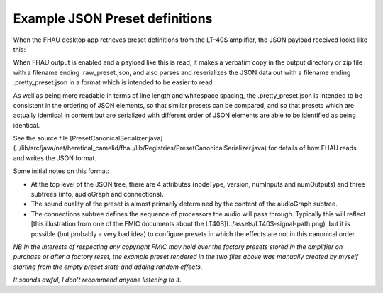 Example JSON Preset definitions
===============================

When the FHAU desktop app retrieves preset definitions from the 
LT-40S amplifier, the JSON payload received looks like this:

.. code::
  :language: json

  {"nodeType":"preset","nodeId":"preset","version":"1.1","numInputs":2,"numOutputs":2,"info":{"displayName":"FHAU    ONE     ","preset_id":"82701e3e-caf7-11e7-b721-171e6c7d3090","author":"","source_id":"","timestamp":1510855005,"created_at":0,"product_id":"mustang-lt","is_factory_default":true,"bpm":0},"audioGraph":{"nodes":[{"nodeId":"stomp","nodeType":"dspUnit","FenderId":"DUBS_Overdrive","dspUnitParameters":{"bypass":false,"bypassType":"Post","level":0.500000,"gain":0.500000,"low":0.500000,"mid":0.500000,"high":0.500000}},{"nodeId":"mod","nodeType":"dspUnit","FenderId":"DUBS_Vibratone","dspUnitParameters":{"bypass":false,"bypassType":"Post","level":0.960000,"rotor":5.670000,"tapTimeBPM":340.200012,"noteDivision":"off","depth":0.180000,"feedback":0.680000,"phase":0.520000}},{"nodeId":"amp","nodeType":"dspUnit","FenderId":"DUBS_Deluxe57","dspUnitParameters":{"volume":-6.413170,"gatePreset":"off","gateDetectorPosition":"jack","cabsimType":"57dlx","gain":0.600000,"treb":0.720000,"mid":0.500000,"bass":0.500000,"sag":"match","bias":0.500000}},{"nodeId":"delay","nodeType":"dspUnit","FenderId":"DUBS_ReverseDelay","dspUnitParameters":{"bypass":false,"bypassType":"Pre","level":0.750000,"time":0.400000,"tapTimeBPM":150,"noteDivision":"off","feedback":0.300000,"attenuate":1,"chase":0.650000}},{"nodeId":"reverb","nodeType":"dspUnit","FenderId":"DUBS_SmallRoomReverb","dspUnitParameters":{"bypass":false,"bypassType":"Pre","level":0.500000,"decay":0.500000,"dwell":0.500000,"diffuse":0.500000,"tone":0.500000}}],"connections":[{"input":{"nodeId":"preset","index":0},"output":{"nodeId":"stomp","index":0}},{"input":{"nodeId":"preset","index":1},"output":{"nodeId":"stomp","index":1}},{"input":{"nodeId":"stomp","index":0},"output":{"nodeId":"mod","index":0}},{"input":{"nodeId":"stomp","index":1},"output":{"nodeId":"mod","index":1}},{"input":{"nodeId":"mod","index":0},"output":{"nodeId":"amp","index":0}},{"input":{"nodeId":"mod","index":1},"output":{"nodeId":"amp","index":1}},{"input":{"nodeId":"amp","index":0},"output":{"nodeId":"delay","index":0}},{"input":{"nodeId":"amp","index":1},"output":{"nodeId":"delay","index":1}},{"input":{"nodeId":"delay","index":0},"output":{"nodeId":"reverb","index":0}},{"input":{"nodeId":"delay","index":1},"output":{"nodeId":"reverb","index":1}},{"input":{"nodeId":"reverb","index":0},"output":{"nodeId":"preset","index":0}},{"input":{"nodeId":"reverb","index":1},"output":{"nodeId":"preset","index":1}}]}}

When FHAU output is enabled and a payload like this is read,
it makes a verbatim copy in the output directory or zip file
with a filename ending .raw_preset.json, and also parses and 
reserializes the JSON data out with a filename ending .pretty_preset.json
in a format which is intended to be easier to read:

.. code-block::
  :language: json

  {
    "nodeType": "preset",
    "version": "1.1",
    "numInputs": 2,
    "numOutputs": 2,
    "info": {
      "displayName": "FHAU    ONE     ",
      "preset_id": "82701e3e-caf7-11e7-b721-171e6c7d3090",
      "author": "",
      "source_id": "",
      "timestamp": 1510855005,
      "created_at": 0,
      "is_factory_default": true,
      "bpm": 0
    },
    "audioGraph": {
      "nodes": [
        {
          "nodeId": "stomp",
          "FenderId": "DUBS_Overdrive",
          "dspUnitParameters": {
            "bypass": false,
            "bypassType": "Post",
            "level": 0.5,
            "gain": 0.5
          }
        },
        {
          "nodeId": "mod",
          "FenderId": "DUBS_Vibratone",
          "dspUnitParameters": {
            "bypass": false,
            "bypassType": "Post",
            "level": 0.96,
            "gain": 0.0
          }
        },
        {
          "nodeId": "amp",
          "FenderId": "DUBS_Deluxe57",
          "dspUnitParameters": {
            "bypass": false,
            "level": 0.0,
            "gain": 0.6
          }
        },
        {
          "nodeId": "delay",
          "FenderId": "DUBS_ReverseDelay",
          "dspUnitParameters": {
            "bypass": false,
            "bypassType": "Pre",
            "level": 0.75,
            "gain": 0.0
          }
        },
        {
          "nodeId": "reverb",
          "FenderId": "DUBS_SmallRoomReverb",
          "dspUnitParameters": {
            "bypass": false,
            "bypassType": "Pre",
            "level": 0.5,
            "gain": 0.0,
            "tone": "0.500000"
          }
        }
      ],
      "connections": [
        {
          "input": {
            "index": 0,
            "nodeId": "preset"
          },
          "output": {
            "index": 0,
            "nodeId": "stomp"
          }
        },
        {
          "input": {
            "index": 1,
            "nodeId": "preset"
          },
          "output": {
            "index": 1,
            "nodeId": "stomp"
          }
        },
        {
          "input": {
            "index": 0,
            "nodeId": "stomp"
          },
          "output": {
            "index": 0,
            "nodeId": "mod"
          }
        },
        {
          "input": {
            "index": 1,
            "nodeId": "stomp"
          },
          "output": {
            "index": 1,
            "nodeId": "mod"
          }
        },
        {
          "input": {
            "index": 0,
            "nodeId": "mod"
          },
          "output": {
            "index": 0,
            "nodeId": "amp"
          }
        },
        {
          "input": {
            "index": 1,
            "nodeId": "mod"
          },
          "output": {
            "index": 1,
            "nodeId": "amp"
          }
        },
        {
          "input": {
            "index": 0,
            "nodeId": "amp"
          },
          "output": {
            "index": 0,
            "nodeId": "delay"
          }
        },
        {
          "input": {
            "index": 1,
            "nodeId": "amp"
          },
          "output": {
            "index": 1,
            "nodeId": "delay"
          }
        },
        {
          "input": {
            "index": 0,
            "nodeId": "delay"
          },
          "output": {
            "index": 0,
            "nodeId": "reverb"
          }
        },
        {
          "input": {
            "index": 1,
            "nodeId": "delay"
          },
          "output": {
            "index": 1,
            "nodeId": "reverb"
          }
        },
        {
          "input": {
            "index": 0,
            "nodeId": "reverb"
          },
          "output": {
            "index": 0,
            "nodeId": "preset"
          }
        },
        {
          "input": {
            "index": 1,
            "nodeId": "reverb"
          },
          "output": {
            "index": 1,
            "nodeId": "preset"
          }
        }
      ]
    }
  }

As well as being more readable in terms of line length and whitespace 
spacing, the .pretty_preset.json is intended to be consistent 
in the ordering of JSON elements, so that similar presets can 
be compared, and so that presets which are actually identical in 
content but are serialized with different order of JSON elements
are able to be identified as being identical.

See the source file 
[PresetCanonicalSerializer.java](../lib/src/java/net/heretical_camelid/fhau/lib/Registries/PresetCanonicalSerializer.java)
for details of how FHAU reads and writes the JSON format.

Some initial notes on this format:

- At the top level of the JSON tree, there are 4 attributes (nodeType,
  version, numInputs and numOutputs) and three subtrees (info, audioGraph
  and connections).
- The sound quality of the preset is almost primarily determined by the 
  content of the audioGraph subtree.
- The connections subtree defines the sequence of processors the audio
  will pass through.  Typically this will reflect 
  [this illustration from one of the FMIC documents about the LT40S](../assets/LT40S-signal-path.png),
  but it is possible (but probably a very bad idea) to configure presets in which 
  the effects are not in this canonical order.

*NB In the interests of respecting any copyright FMIC may hold over the
factory presets stored in the amplifier on purchase or after a factory 
reset, the example preset rendered in the two files above was manually 
created by myself starting from the empty preset state and adding random 
effects.*

*It sounds awful, I don't recommend anyone listening to it.*
